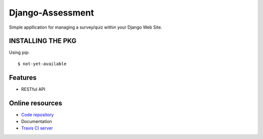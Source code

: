 =================
Django-Assessment
=================

.. image:: https://travis-ci.org/vandorjw/django-assessment.svg?branch=master
    :target: https://travis-ci.org/vandorjw/django-assessment
.. image:: https://coveralls.io/repos/github/vandorjw/django-assessment/badge.svg?branch=master
    :target: https://coveralls.io/github/vandorjw/django-assessment?branch=master
.. image:: https://requires.io/github/vandorjw/django-assessment/requirements.svg?branch=master
    :target: https://requires.io/github/vandorjw/django-assessment/requirements/?branch=master
    :alt: Requirements Status

Simple appllication for managing a survey/quiz within your Django Web Site.

INSTALLING THE PKG
==================
Using pip::

    $ not-yet-available

Features
========
* RESTful API

Online resources
================
* `Code repository <https://github.com/vandorjw/django-assessment>`_
* Documentation
* `Travis CI server <https://travis-ci.org/vandorjw/django-assessment>`_

